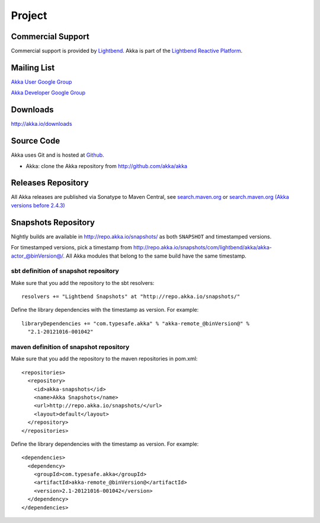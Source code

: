 .. _support:

#########
 Project
#########

Commercial Support
^^^^^^^^^^^^^^^^^^

Commercial support is provided by `Lightbend <http://www.lightbend.com>`_.
Akka is part of the `Lightbend Reactive Platform <http://www.lightbend.com/platform>`_.

Mailing List
^^^^^^^^^^^^

`Akka User Google Group <http://groups.google.com/group/akka-user>`_

`Akka Developer Google Group <http://groups.google.com/group/akka-dev>`_


Downloads
^^^^^^^^^

`<http://akka.io/downloads>`_


Source Code
^^^^^^^^^^^

Akka uses Git and is hosted at `Github <http://github.com>`_.

* Akka: clone the Akka repository from `<http://github.com/akka/akka>`_


Releases Repository
^^^^^^^^^^^^^^^^^^^

All Akka releases are published via Sonatype to Maven Central, see
`search.maven.org
<http://search.maven.org/#search%7Cga%7C1%7Cg%3A%22com.typesafe.akka%22>`_
or
`search.maven.org (Akka versions before 2.4.3)
<http://search.maven.org/#search%7Cga%7C1%7Cg%3A%22com.typesafe.akka%22>`_

Snapshots Repository
^^^^^^^^^^^^^^^^^^^^

Nightly builds are available in http://repo.akka.io/snapshots/ as both ``SNAPSHOT`` and
timestamped versions.

For timestamped versions, pick a timestamp from
http://repo.akka.io/snapshots/com/lightbend/akka/akka-actor_@binVersion@/.
All Akka modules that belong to the same build have the same timestamp.

sbt definition of snapshot repository
-------------------------------------

Make sure that you add the repository to the sbt resolvers::

  resolvers += "Lightbend Snapshots" at "http://repo.akka.io/snapshots/"

Define the library dependencies with the timestamp as version. For example::

    libraryDependencies += "com.typesafe.akka" % "akka-remote_@binVersion@" %
      "2.1-20121016-001042"

maven definition of snapshot repository
---------------------------------------

Make sure that you add the repository to the maven repositories in pom.xml::

  <repositories>
    <repository>
      <id>akka-snapshots</id>
      <name>Akka Snapshots</name>
      <url>http://repo.akka.io/snapshots/</url>
      <layout>default</layout>
    </repository>
  </repositories>  

Define the library dependencies with the timestamp as version. For example::

  <dependencies>
    <dependency>
      <groupId>com.typesafe.akka</groupId>
      <artifactId>akka-remote_@binVersion@</artifactId>
      <version>2.1-20121016-001042</version>
    </dependency>
  </dependencies>



